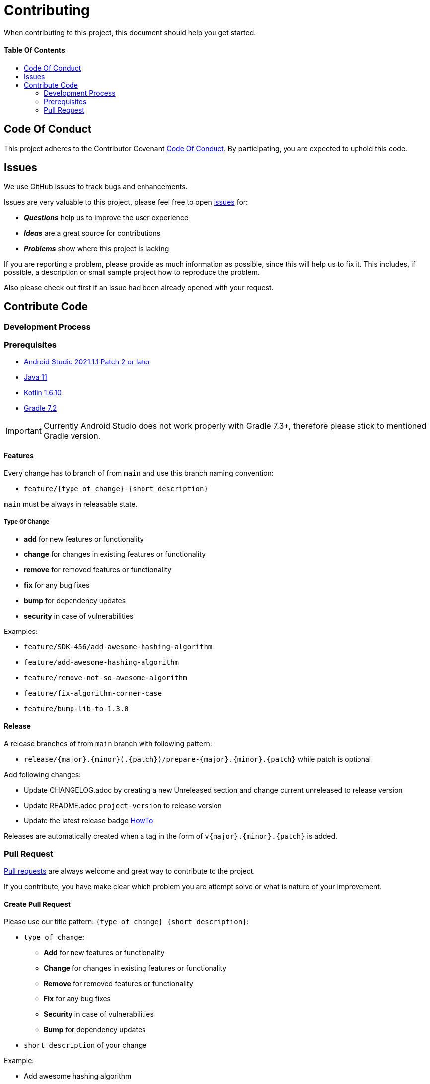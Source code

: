 = Contributing
:link-repository: https://github.com/bitPogo/kotlin-fixtures-kmp
:doctype: article
:toc: macro
:toclevels: 2
:toc-title:
:icons: font
:imagesdir: assets/images
:lang: en
ifdef::env-github[]
:warning-caption: :warning:
:caution-caption: :fire:
:important-caption: :exclamation:
:note-caption: :paperclip:
:tip-caption: :bulb:
endif::[]

When contributing to this project, this document should help you get started.

[discrete]
==== Table Of Contents

toc::[]

== Code Of Conduct

This project adheres to the Contributor Covenant link:CODE-OF-CONDUCT.adoc[Code Of Conduct].
By participating, you are expected to uphold this code.

== Issues

We use GitHub issues to track bugs and enhancements.

Issues are very valuable to this project, please feel free to open link:{link-repository}/issues[issues] for:

* _**Questions**_ help us to improve the user experience
* _**Ideas**_ are a great source for contributions
* _**Problems**_ show where this project is lacking

If you are reporting a problem, please provide as much information as possible, since this will help us to fix it. This includes, if possible, a description or small sample project how to reproduce the problem.

Also please check out first if an issue had been already opened with your request.

== Contribute Code

=== Development Process

=== Prerequisites

* link:https://developer.android.com/studio#downloads[Android Studio 2021.1.1 Patch 2 or later]
* link:https://adoptopenjdk.net/?variant=openjdk11&jvmVariant=hotspot[Java 11]
* link:https://kotlinlang.org/[Kotlin 1.6.10]
* link:https://gradle.org/install/[Gradle 7.2]

IMPORTANT: Currently Android Studio does not work properly with Gradle 7.3+, therefore please stick to mentioned Gradle version.

==== Features

Every change has to branch of from `main` and use this branch naming convention:

* `feature/{type_of_change}-{short_description}`

`main` must be always in releasable state.

===== Type Of Change

- *add* for new features or functionality
- *change* for changes in existing features or functionality
- *remove* for removed features or functionality
- *fix* for any bug fixes
- *bump* for dependency updates
- *security* in case of vulnerabilities

Examples:

- `feature/SDK-456/add-awesome-hashing-algorithm`
- `feature/add-awesome-hashing-algorithm`
- `feature/remove-not-so-awesome-algorithm`
- `feature/fix-algorithm-corner-case`
- `feature/bump-lib-to-1.3.0`

==== Release

A release branches of from `main` branch with following pattern:

* `release/{major}.{minor}(.{patch})/prepare-{major}.{minor}.{patch}` while patch is optional

Add following changes:

* Update CHANGELOG.adoc by creating a new Unreleased section and change current unreleased to release version
* Update README.adoc `project-version` to release version
* Update the latest release badge link:assets/images/badges.adoc[HowTo]

Releases are automatically created when a tag in the form of `v{major}.{minor}.{patch}` is added.


=== Pull Request

link:{link-repository}/pulls[Pull requests] are always welcome and great way to contribute to the project.

If you contribute, you have make clear which problem you are attempt solve or what is nature of your improvement.

==== Create Pull Request

Please use our title pattern: `{type of change} {short description}`:

* `type of change`:
- *Add* for new features or functionality
- *Change* for changes in existing features or functionality
- *Remove* for removed features or functionality
- *Fix* for any bug fixes
- *Security* in case of vulnerabilities
- *Bump* for dependency updates
* `short description` of your change

Example:

* Add awesome hashing algorithm

Pull requests must fill the provided template. Put N/A when a paragraph cannot be filled.

*Labels* should be used (enhancement,bugfix, help wanted etc...) to categorise your contribution.

Important:: Work in progress pull-requests should be created as a draft.

==== Code Review

Your contribution has to meet these criteria:

* [ ] Functional and fitting in the project
* [ ] Code style and naming conventions followed
* [ ] Test written and passing
* [ ] Continuous Integration build passing
* [ ] Cross platform testing done for all supported platforms
* [ ] Documentation updated (if necessary)
* [ ] Changelog updated (if necessary)
